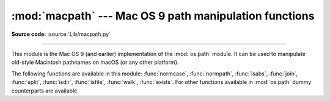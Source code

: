 :mod:`macpath` --- Mac OS 9 path manipulation functions
=======================================================

.. module:: macpath
   :synopsis: Mac OS 9 path manipulation functions.

**Source code:** :source:`Lib/macpath.py`

--------------

This module is the Mac OS 9 (and earlier) implementation of the :mod:`os.path`
module. It can be used to manipulate old-style Macintosh pathnames on macOS
(or any other platform).

The following functions are available in this module: :func:`normcase`,
:func:`normpath`, :func:`isabs`, :func:`join`, :func:`split`, :func:`isdir`,
:func:`isfile`, :func:`walk`, :func:`exists`. For other functions available in
:mod:`os.path` dummy counterparts are available.

